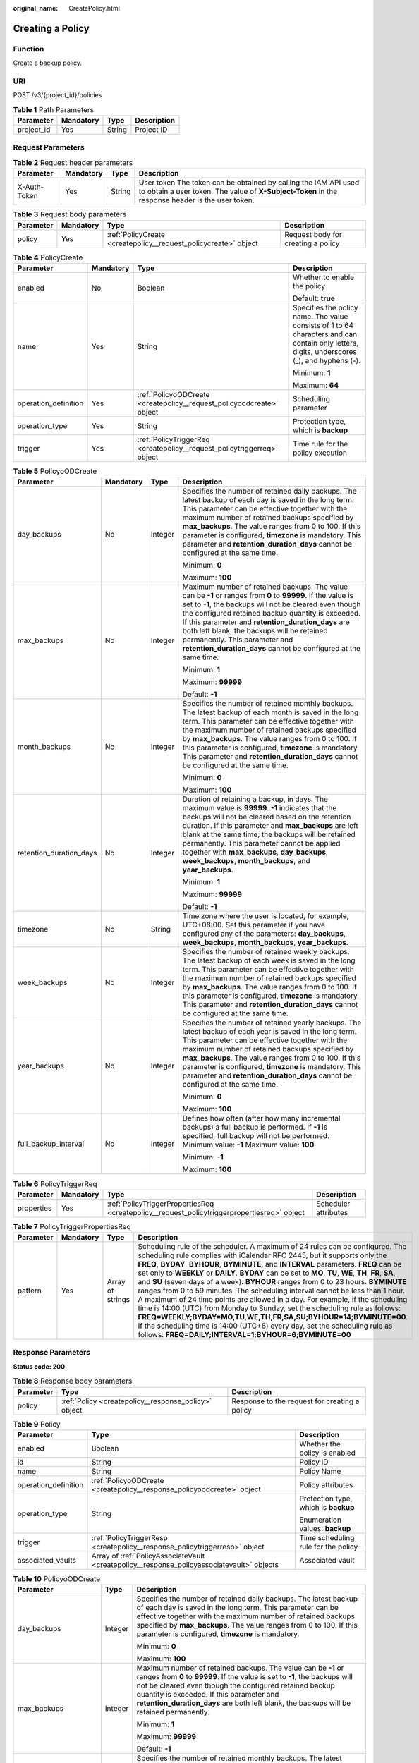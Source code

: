 :original_name: CreatePolicy.html

.. _CreatePolicy:

Creating a Policy
=================

Function
--------

Create a backup policy.

URI
---

POST /v3/{project_id}/policies

.. table:: **Table 1** Path Parameters

   ========== ========= ====== ===========
   Parameter  Mandatory Type   Description
   ========== ========= ====== ===========
   project_id Yes       String Project ID
   ========== ========= ====== ===========

Request Parameters
------------------

.. table:: **Table 2** Request header parameters

   +--------------+-----------+--------+---------------------------------------------------------------------------------------------------------------------------------------------------------------------+
   | Parameter    | Mandatory | Type   | Description                                                                                                                                                         |
   +==============+===========+========+=====================================================================================================================================================================+
   | X-Auth-Token | Yes       | String | User token The token can be obtained by calling the IAM API used to obtain a user token. The value of **X-Subject-Token** in the response header is the user token. |
   +--------------+-----------+--------+---------------------------------------------------------------------------------------------------------------------------------------------------------------------+

.. table:: **Table 3** Request body parameters

   +-----------+-----------+-----------------------------------------------------------------+------------------------------------+
   | Parameter | Mandatory | Type                                                            | Description                        |
   +===========+===========+=================================================================+====================================+
   | policy    | Yes       | :ref:`PolicyCreate <createpolicy__request_policycreate>` object | Request body for creating a policy |
   +-----------+-----------+-----------------------------------------------------------------+------------------------------------+

.. _createpolicy__request_policycreate:

.. table:: **Table 4** PolicyCreate

   +----------------------+-----------------+-------------------------------------------------------------------------+---------------------------------------------------------------------------------------------------------------------------------------------+
   | Parameter            | Mandatory       | Type                                                                    | Description                                                                                                                                 |
   +======================+=================+=========================================================================+=============================================================================================================================================+
   | enabled              | No              | Boolean                                                                 | Whether to enable the policy                                                                                                                |
   |                      |                 |                                                                         |                                                                                                                                             |
   |                      |                 |                                                                         | Default: **true**                                                                                                                           |
   +----------------------+-----------------+-------------------------------------------------------------------------+---------------------------------------------------------------------------------------------------------------------------------------------+
   | name                 | Yes             | String                                                                  | Specifies the policy name. The value consists of 1 to 64 characters and can contain only letters, digits, underscores (_), and hyphens (-). |
   |                      |                 |                                                                         |                                                                                                                                             |
   |                      |                 |                                                                         | Minimum: **1**                                                                                                                              |
   |                      |                 |                                                                         |                                                                                                                                             |
   |                      |                 |                                                                         | Maximum: **64**                                                                                                                             |
   +----------------------+-----------------+-------------------------------------------------------------------------+---------------------------------------------------------------------------------------------------------------------------------------------+
   | operation_definition | Yes             | :ref:`PolicyoODCreate <createpolicy__request_policyoodcreate>` object   | Scheduling parameter                                                                                                                        |
   +----------------------+-----------------+-------------------------------------------------------------------------+---------------------------------------------------------------------------------------------------------------------------------------------+
   | operation_type       | Yes             | String                                                                  | Protection type, which is **backup**                                                                                                        |
   +----------------------+-----------------+-------------------------------------------------------------------------+---------------------------------------------------------------------------------------------------------------------------------------------+
   | trigger              | Yes             | :ref:`PolicyTriggerReq <createpolicy__request_policytriggerreq>` object | Time rule for the policy execution                                                                                                          |
   +----------------------+-----------------+-------------------------------------------------------------------------+---------------------------------------------------------------------------------------------------------------------------------------------+

.. _createpolicy__request_policyoodcreate:

.. table:: **Table 5** PolicyoODCreate

   +-------------------------+-----------------+-----------------+---------------------------------------------------------------------------------------------------------------------------------------------------------------------------------------------------------------------------------------------------------------------------------------------------------------------------------------------------------------------------------------------------------------------------------------+
   | Parameter               | Mandatory       | Type            | Description                                                                                                                                                                                                                                                                                                                                                                                                                           |
   +=========================+=================+=================+=======================================================================================================================================================================================================================================================================================================================================================================================================================================+
   | day_backups             | No              | Integer         | Specifies the number of retained daily backups. The latest backup of each day is saved in the long term. This parameter can be effective together with the maximum number of retained backups specified by **max_backups**. The value ranges from 0 to 100. If this parameter is configured, **timezone** is mandatory. This parameter and **retention_duration_days** cannot be configured at the same time.                         |
   |                         |                 |                 |                                                                                                                                                                                                                                                                                                                                                                                                                                       |
   |                         |                 |                 | Minimum: **0**                                                                                                                                                                                                                                                                                                                                                                                                                        |
   |                         |                 |                 |                                                                                                                                                                                                                                                                                                                                                                                                                                       |
   |                         |                 |                 | Maximum: **100**                                                                                                                                                                                                                                                                                                                                                                                                                      |
   +-------------------------+-----------------+-----------------+---------------------------------------------------------------------------------------------------------------------------------------------------------------------------------------------------------------------------------------------------------------------------------------------------------------------------------------------------------------------------------------------------------------------------------------+
   | max_backups             | No              | Integer         | Maximum number of retained backups. The value can be **-1** or ranges from **0** to **99999**. If the value is set to **-1**, the backups will not be cleared even though the configured retained backup quantity is exceeded. If this parameter and **retention_duration_days** are both left blank, the backups will be retained permanently. This parameter and **retention_duration_days** cannot be configured at the same time. |
   |                         |                 |                 |                                                                                                                                                                                                                                                                                                                                                                                                                                       |
   |                         |                 |                 | Minimum: **1**                                                                                                                                                                                                                                                                                                                                                                                                                        |
   |                         |                 |                 |                                                                                                                                                                                                                                                                                                                                                                                                                                       |
   |                         |                 |                 | Maximum: **99999**                                                                                                                                                                                                                                                                                                                                                                                                                    |
   |                         |                 |                 |                                                                                                                                                                                                                                                                                                                                                                                                                                       |
   |                         |                 |                 | Default: **-1**                                                                                                                                                                                                                                                                                                                                                                                                                       |
   +-------------------------+-----------------+-----------------+---------------------------------------------------------------------------------------------------------------------------------------------------------------------------------------------------------------------------------------------------------------------------------------------------------------------------------------------------------------------------------------------------------------------------------------+
   | month_backups           | No              | Integer         | Specifies the number of retained monthly backups. The latest backup of each month is saved in the long term. This parameter can be effective together with the maximum number of retained backups specified by **max_backups**. The value ranges from 0 to 100. If this parameter is configured, **timezone** is mandatory. This parameter and **retention_duration_days** cannot be configured at the same time.                     |
   |                         |                 |                 |                                                                                                                                                                                                                                                                                                                                                                                                                                       |
   |                         |                 |                 | Minimum: **0**                                                                                                                                                                                                                                                                                                                                                                                                                        |
   |                         |                 |                 |                                                                                                                                                                                                                                                                                                                                                                                                                                       |
   |                         |                 |                 | Maximum: **100**                                                                                                                                                                                                                                                                                                                                                                                                                      |
   +-------------------------+-----------------+-----------------+---------------------------------------------------------------------------------------------------------------------------------------------------------------------------------------------------------------------------------------------------------------------------------------------------------------------------------------------------------------------------------------------------------------------------------------+
   | retention_duration_days | No              | Integer         | Duration of retaining a backup, in days. The maximum value is **99999**. **-1** indicates that the backups will not be cleared based on the retention duration. If this parameter and **max_backups** are left blank at the same time, the backups will be retained permanently. This parameter cannot be applied together with **max_backups**, **day_backups**, **week_backups**, **month_backups**, and **year_backups**.          |
   |                         |                 |                 |                                                                                                                                                                                                                                                                                                                                                                                                                                       |
   |                         |                 |                 | Minimum: **1**                                                                                                                                                                                                                                                                                                                                                                                                                        |
   |                         |                 |                 |                                                                                                                                                                                                                                                                                                                                                                                                                                       |
   |                         |                 |                 | Maximum: **99999**                                                                                                                                                                                                                                                                                                                                                                                                                    |
   |                         |                 |                 |                                                                                                                                                                                                                                                                                                                                                                                                                                       |
   |                         |                 |                 | Default: **-1**                                                                                                                                                                                                                                                                                                                                                                                                                       |
   +-------------------------+-----------------+-----------------+---------------------------------------------------------------------------------------------------------------------------------------------------------------------------------------------------------------------------------------------------------------------------------------------------------------------------------------------------------------------------------------------------------------------------------------+
   | timezone                | No              | String          | Time zone where the user is located, for example, UTC+08:00. Set this parameter if you have configured any of the parameters: **day_backups**, **week_backups**, **month_backups**, **year_backups**.                                                                                                                                                                                                                                 |
   +-------------------------+-----------------+-----------------+---------------------------------------------------------------------------------------------------------------------------------------------------------------------------------------------------------------------------------------------------------------------------------------------------------------------------------------------------------------------------------------------------------------------------------------+
   | week_backups            | No              | Integer         | Specifies the number of retained weekly backups. The latest backup of each week is saved in the long term. This parameter can be effective together with the maximum number of retained backups specified by **max_backups**. The value ranges from 0 to 100. If this parameter is configured, **timezone** is mandatory. This parameter and **retention_duration_days** cannot be configured at the same time.                       |
   +-------------------------+-----------------+-----------------+---------------------------------------------------------------------------------------------------------------------------------------------------------------------------------------------------------------------------------------------------------------------------------------------------------------------------------------------------------------------------------------------------------------------------------------+
   | year_backups            | No              | Integer         | Specifies the number of retained yearly backups. The latest backup of each year is saved in the long term. This parameter can be effective together with the maximum number of retained backups specified by **max_backups**. The value ranges from 0 to 100. If this parameter is configured, **timezone** is mandatory. This parameter and **retention_duration_days** cannot be configured at the same time.                       |
   |                         |                 |                 |                                                                                                                                                                                                                                                                                                                                                                                                                                       |
   |                         |                 |                 | Minimum: **0**                                                                                                                                                                                                                                                                                                                                                                                                                        |
   |                         |                 |                 |                                                                                                                                                                                                                                                                                                                                                                                                                                       |
   |                         |                 |                 | Maximum: **100**                                                                                                                                                                                                                                                                                                                                                                                                                      |
   +-------------------------+-----------------+-----------------+---------------------------------------------------------------------------------------------------------------------------------------------------------------------------------------------------------------------------------------------------------------------------------------------------------------------------------------------------------------------------------------------------------------------------------------+
   | full_backup_interval    | No              | Integer         | Defines how often (after how many incremental backups) a full backup is performed. If **-1** is specified, full backup will not be performed. Minimum value: **-1** Maximum value: **100**                                                                                                                                                                                                                                            |
   |                         |                 |                 |                                                                                                                                                                                                                                                                                                                                                                                                                                       |
   |                         |                 |                 | Minimum: **-1**                                                                                                                                                                                                                                                                                                                                                                                                                       |
   |                         |                 |                 |                                                                                                                                                                                                                                                                                                                                                                                                                                       |
   |                         |                 |                 | Maximum: **100**                                                                                                                                                                                                                                                                                                                                                                                                                      |
   +-------------------------+-----------------+-----------------+---------------------------------------------------------------------------------------------------------------------------------------------------------------------------------------------------------------------------------------------------------------------------------------------------------------------------------------------------------------------------------------------------------------------------------------+

.. _createpolicy__request_policytriggerreq:

.. table:: **Table 6** PolicyTriggerReq

   +------------+-----------+---------------------------------------------------------------------------------------------+----------------------+
   | Parameter  | Mandatory | Type                                                                                        | Description          |
   +============+===========+=============================================================================================+======================+
   | properties | Yes       | :ref:`PolicyTriggerPropertiesReq <createpolicy__request_policytriggerpropertiesreq>` object | Scheduler attributes |
   +------------+-----------+---------------------------------------------------------------------------------------------+----------------------+

.. _createpolicy__request_policytriggerpropertiesreq:

.. table:: **Table 7** PolicyTriggerPropertiesReq

   +-----------+-----------+------------------+-------------------------------------------------------------------------------------------------------------------------------------------------------------------------------------------------------------------------------------------------------------------------------------------------------------------------------------------------------------------------------------------------------------------------------------------------------------------------------------------------------------------------------------------------------------------------------------------------------------------------------------------------------------------------------------------------------------------------------------------------------------------------------------------------------------------------------------------------------------------------------------------------------------------+
   | Parameter | Mandatory | Type             | Description                                                                                                                                                                                                                                                                                                                                                                                                                                                                                                                                                                                                                                                                                                                                                                                                                                                                                                       |
   +===========+===========+==================+===================================================================================================================================================================================================================================================================================================================================================================================================================================================================================================================================================================================================================================================================================================================================================================================================================================================================================================================+
   | pattern   | Yes       | Array of strings | Scheduling rule of the scheduler. A maximum of 24 rules can be configured. The scheduling rule complies with iCalendar RFC 2445, but it supports only the **FREQ**, **BYDAY**, **BYHOUR**, **BYMINUTE**, and **INTERVAL** parameters. **FREQ** can be set only to **WEEKLY** or **DAILY**. **BYDAY** can be set to **MO**, **TU**, **WE**, **TH**, **FR**, **SA**, and **SU** (seven days of a week). **BYHOUR** ranges from 0 to 23 hours. **BYMINUTE** ranges from 0 to 59 minutes. The scheduling interval cannot be less than 1 hour. A maximum of 24 time points are allowed in a day. For example, if the scheduling time is 14:00 (UTC) from Monday to Sunday, set the scheduling rule as follows: **FREQ=WEEKLY;BYDAY=MO,TU,WE,TH,FR,SA,SU;BYHOUR=14;BYMINUTE=00**. If the scheduling time is 14:00 (UTC+8) every day, set the scheduling rule as follows: **FREQ=DAILY;INTERVAL=1;BYHOUR=6;BYMINUTE=00** |
   +-----------+-----------+------------------+-------------------------------------------------------------------------------------------------------------------------------------------------------------------------------------------------------------------------------------------------------------------------------------------------------------------------------------------------------------------------------------------------------------------------------------------------------------------------------------------------------------------------------------------------------------------------------------------------------------------------------------------------------------------------------------------------------------------------------------------------------------------------------------------------------------------------------------------------------------------------------------------------------------------+

Response Parameters
-------------------

**Status code: 200**

.. table:: **Table 8** Response body parameters

   +-----------+------------------------------------------------------+-----------------------------------------------+
   | Parameter | Type                                                 | Description                                   |
   +===========+======================================================+===============================================+
   | policy    | :ref:`Policy <createpolicy__response_policy>` object | Response to the request for creating a policy |
   +-----------+------------------------------------------------------+-----------------------------------------------+

.. _createpolicy__response_policy:

.. table:: **Table 9** Policy

   +-----------------------+--------------------------------------------------------------------------------------------+--------------------------------------+
   | Parameter             | Type                                                                                       | Description                          |
   +=======================+============================================================================================+======================================+
   | enabled               | Boolean                                                                                    | Whether the policy is enabled        |
   +-----------------------+--------------------------------------------------------------------------------------------+--------------------------------------+
   | id                    | String                                                                                     | Policy ID                            |
   +-----------------------+--------------------------------------------------------------------------------------------+--------------------------------------+
   | name                  | String                                                                                     | Policy Name                          |
   +-----------------------+--------------------------------------------------------------------------------------------+--------------------------------------+
   | operation_definition  | :ref:`PolicyoODCreate <createpolicy__response_policyoodcreate>` object                     | Policy attributes                    |
   +-----------------------+--------------------------------------------------------------------------------------------+--------------------------------------+
   | operation_type        | String                                                                                     | Protection type, which is **backup** |
   |                       |                                                                                            |                                      |
   |                       |                                                                                            | Enumeration values: **backup**       |
   +-----------------------+--------------------------------------------------------------------------------------------+--------------------------------------+
   | trigger               | :ref:`PolicyTriggerResp <createpolicy__response_policytriggerresp>` object                 | Time scheduling rule for the policy  |
   +-----------------------+--------------------------------------------------------------------------------------------+--------------------------------------+
   | associated_vaults     | Array of :ref:`PolicyAssociateVault <createpolicy__response_policyassociatevault>` objects | Associated vault                     |
   +-----------------------+--------------------------------------------------------------------------------------------+--------------------------------------+

.. _createpolicy__response_policyoodcreate:

.. table:: **Table 10** PolicyoODCreate

   +-------------------------+-----------------------+-------------------------------------------------------------------------------------------------------------------------------------------------------------------------------------------------------------------------------------------------------------------------------------------------------------------------------------------------+
   | Parameter               | Type                  | Description                                                                                                                                                                                                                                                                                                                                     |
   +=========================+=======================+=================================================================================================================================================================================================================================================================================================================================================+
   | day_backups             | Integer               | Specifies the number of retained daily backups. The latest backup of each day is saved in the long term. This parameter can be effective together with the maximum number of retained backups specified by **max_backups**. The value ranges from 0 to 100. If this parameter is configured, **timezone** is mandatory.                         |
   |                         |                       |                                                                                                                                                                                                                                                                                                                                                 |
   |                         |                       | Minimum: **0**                                                                                                                                                                                                                                                                                                                                  |
   |                         |                       |                                                                                                                                                                                                                                                                                                                                                 |
   |                         |                       | Maximum: **100**                                                                                                                                                                                                                                                                                                                                |
   +-------------------------+-----------------------+-------------------------------------------------------------------------------------------------------------------------------------------------------------------------------------------------------------------------------------------------------------------------------------------------------------------------------------------------+
   | max_backups             | Integer               | Maximum number of retained backups. The value can be **-1** or ranges from **0** to **99999**. If the value is set to **-1**, the backups will not be cleared even though the configured retained backup quantity is exceeded. If this parameter and **retention_duration_days** are both left blank, the backups will be retained permanently. |
   |                         |                       |                                                                                                                                                                                                                                                                                                                                                 |
   |                         |                       | Minimum: **1**                                                                                                                                                                                                                                                                                                                                  |
   |                         |                       |                                                                                                                                                                                                                                                                                                                                                 |
   |                         |                       | Maximum: **99999**                                                                                                                                                                                                                                                                                                                              |
   |                         |                       |                                                                                                                                                                                                                                                                                                                                                 |
   |                         |                       | Default: **-1**                                                                                                                                                                                                                                                                                                                                 |
   +-------------------------+-----------------------+-------------------------------------------------------------------------------------------------------------------------------------------------------------------------------------------------------------------------------------------------------------------------------------------------------------------------------------------------+
   | month_backups           | Integer               | Specifies the number of retained monthly backups. The latest backup of each month is saved in the long term. This parameter can be effective together with the maximum number of retained backups specified by **max_backups**. The value ranges from 0 to 100. If this parameter is configured, **timezone** is mandatory.                     |
   |                         |                       |                                                                                                                                                                                                                                                                                                                                                 |
   |                         |                       | Minimum: **0**                                                                                                                                                                                                                                                                                                                                  |
   |                         |                       |                                                                                                                                                                                                                                                                                                                                                 |
   |                         |                       | Maximum: **100**                                                                                                                                                                                                                                                                                                                                |
   +-------------------------+-----------------------+-------------------------------------------------------------------------------------------------------------------------------------------------------------------------------------------------------------------------------------------------------------------------------------------------------------------------------------------------+
   | retention_duration_days | Integer               | Duration of retaining a backup, in days. The maximum value is **99999**. **-1** indicates that the backups will not be cleared based on the retention duration. If this parameter and **max_backups** are left blank at the same time, the backups will be retained permanently.                                                                |
   |                         |                       |                                                                                                                                                                                                                                                                                                                                                 |
   |                         |                       | Minimum: **1**                                                                                                                                                                                                                                                                                                                                  |
   |                         |                       |                                                                                                                                                                                                                                                                                                                                                 |
   |                         |                       | Maximum: **99999**                                                                                                                                                                                                                                                                                                                              |
   |                         |                       |                                                                                                                                                                                                                                                                                                                                                 |
   |                         |                       | Default: **-1**                                                                                                                                                                                                                                                                                                                                 |
   +-------------------------+-----------------------+-------------------------------------------------------------------------------------------------------------------------------------------------------------------------------------------------------------------------------------------------------------------------------------------------------------------------------------------------+
   | timezone                | String                | Time zone where the user is located, for example, UTC+08:00. Set this parameter if you have configured any of the parameters: **day_backups**, **week_backups**, **month_backups**, **year_backups**.                                                                                                                                           |
   +-------------------------+-----------------------+-------------------------------------------------------------------------------------------------------------------------------------------------------------------------------------------------------------------------------------------------------------------------------------------------------------------------------------------------+
   | week_backups            | Integer               | Specifies the number of retained weekly backups. The latest backup of each week is saved in the long term. This parameter can be effective together with the maximum number of retained backups specified by **max_backups**. The value ranges from 0 to 100. If this parameter is configured, **timezone** is mandatory.                       |
   +-------------------------+-----------------------+-------------------------------------------------------------------------------------------------------------------------------------------------------------------------------------------------------------------------------------------------------------------------------------------------------------------------------------------------+
   | year_backups            | Integer               | Specifies the number of retained yearly backups. The latest backup of each year is saved in the long term. This parameter can be effective together with the maximum number of retained backups specified by **max_backups**. The value ranges from 0 to 100. If this parameter is configured, **timezone** is mandatory.                       |
   |                         |                       |                                                                                                                                                                                                                                                                                                                                                 |
   |                         |                       | Minimum: **0**                                                                                                                                                                                                                                                                                                                                  |
   |                         |                       |                                                                                                                                                                                                                                                                                                                                                 |
   |                         |                       | Maximum: **100**                                                                                                                                                                                                                                                                                                                                |
   +-------------------------+-----------------------+-------------------------------------------------------------------------------------------------------------------------------------------------------------------------------------------------------------------------------------------------------------------------------------------------------------------------------------------------+
   | full_backup_interval    | Integer               | Defines how often (after how many incremental backups) a full backup is performed. If **-1** is specified, full backup will not be performed. Minimum value: **-1** Maximum value: **100**                                                                                                                                                      |
   |                         |                       |                                                                                                                                                                                                                                                                                                                                                 |
   |                         |                       | Minimum: **-1**                                                                                                                                                                                                                                                                                                                                 |
   |                         |                       |                                                                                                                                                                                                                                                                                                                                                 |
   |                         |                       | Maximum: **100**                                                                                                                                                                                                                                                                                                                                |
   +-------------------------+-----------------------+-------------------------------------------------------------------------------------------------------------------------------------------------------------------------------------------------------------------------------------------------------------------------------------------------------------------------------------------------+

.. _createpolicy__response_policytriggerresp:

.. table:: **Table 11** PolicyTriggerResp

   +-----------------------+------------------------------------------------------------------------------------------------+------------------------------------------------------------------------------+
   | Parameter             | Type                                                                                           | Description                                                                  |
   +=======================+================================================================================================+==============================================================================+
   | id                    | String                                                                                         | Scheduler ID                                                                 |
   +-----------------------+------------------------------------------------------------------------------------------------+------------------------------------------------------------------------------+
   | name                  | String                                                                                         | Scheduler name                                                               |
   +-----------------------+------------------------------------------------------------------------------------------------+------------------------------------------------------------------------------+
   | properties            | :ref:`PolicyTriggerPropertiesResp <createpolicy__response_policytriggerpropertiesresp>` object | Scheduler attributes                                                         |
   +-----------------------+------------------------------------------------------------------------------------------------+------------------------------------------------------------------------------+
   | type                  | String                                                                                         | Scheduler type. Currently, only **time** (periodic scheduling) is supported. |
   |                       |                                                                                                |                                                                              |
   |                       |                                                                                                | Enumeration values:                                                          |
   |                       |                                                                                                |                                                                              |
   |                       |                                                                                                | -  **time**                                                                  |
   +-----------------------+------------------------------------------------------------------------------------------------+------------------------------------------------------------------------------+

.. _createpolicy__response_policytriggerpropertiesresp:

.. table:: **Table 12** PolicyTriggerPropertiesResp

   +------------+------------------+-------------------------------------------------------------------------------------------------------------------------------------------------------------------------------------------------------------------------------------------------------------------------------------------------------------------------------------------------------------------------------------------------------------------------------------------------------------------------------------------------------------------------------------------------------------------------------------------------------------------------------------------------------------------------------------------------------------------------------------------------------------------------------------------------------------------------------------------------------------------------------------------------------------------+
   | Parameter  | Type             | Description                                                                                                                                                                                                                                                                                                                                                                                                                                                                                                                                                                                                                                                                                                                                                                                                                                                                                                       |
   +============+==================+===================================================================================================================================================================================================================================================================================================================================================================================================================================================================================================================================================================================================================================================================================================================================================================================================================================================================================================================+
   | pattern    | Array of strings | Scheduling rule of the scheduler. A maximum of 24 rules can be configured. The scheduling rule complies with iCalendar RFC 2445, but it supports only the **FREQ**, **BYDAY**, **BYHOUR**, **BYMINUTE**, and **INTERVAL** parameters. **FREQ** can be set only to **WEEKLY** or **DAILY**. **BYDAY** can be set to **MO**, **TU**, **WE**, **TH**, **FR**, **SA**, and **SU** (seven days of a week). **BYHOUR** ranges from 0 to 23 hours. **BYMINUTE** ranges from 0 to 59 minutes. The scheduling interval cannot be less than 1 hour. A maximum of 24 time points are allowed in a day. For example, if the scheduling time is 14:00 (UTC) from Monday to Sunday, set the scheduling rule as follows: **FREQ=WEEKLY;BYDAY=MO,TU,WE,TH,FR,SA,SU;BYHOUR=14;BYMINUTE=00**. If the scheduling time is 14:00 (UTC+8) every day, set the scheduling rule as follows: **FREQ=DAILY;INTERVAL=1;BYHOUR=6;BYMINUTE=00** |
   +------------+------------------+-------------------------------------------------------------------------------------------------------------------------------------------------------------------------------------------------------------------------------------------------------------------------------------------------------------------------------------------------------------------------------------------------------------------------------------------------------------------------------------------------------------------------------------------------------------------------------------------------------------------------------------------------------------------------------------------------------------------------------------------------------------------------------------------------------------------------------------------------------------------------------------------------------------------+
   | start_time | String           | Start time of the scheduler, for example, **2020-01-08 09:59:49**                                                                                                                                                                                                                                                                                                                                                                                                                                                                                                                                                                                                                                                                                                                                                                                                                                                 |
   +------------+------------------+-------------------------------------------------------------------------------------------------------------------------------------------------------------------------------------------------------------------------------------------------------------------------------------------------------------------------------------------------------------------------------------------------------------------------------------------------------------------------------------------------------------------------------------------------------------------------------------------------------------------------------------------------------------------------------------------------------------------------------------------------------------------------------------------------------------------------------------------------------------------------------------------------------------------+

.. _createpolicy__response_policyassociatevault:

.. table:: **Table 13** PolicyAssociateVault

   ==================== ====== =================================
   Parameter            Type   Description
   ==================== ====== =================================
   destination_vault_id String ID of the associated remote vault
   vault_id             String Vault ID
   ==================== ====== =================================

Example Requests
----------------

Creating a backup policy with backups automatically executed at 14:00 everyday and with each backup saved for one day

.. code-block:: text

   POST https://{endpoint}/v3/f841e01fd2b14e7fa41b6ae7aa6b0594/policies

   {
     "policy" : {
       "enabled" : true,
       "name" : "policy001",
       "operation_definition" : {
         "day_backups" : 0,
         "month_backups" : 0,
         "retention_duration_days" : 1,
         "timezone" : "UTC+08:00",
         "week_backups" : 0,
         "year_backups" : 0
       },
       "operation_type" : "backup",
       "trigger" : {
         "properties" : {
           "pattern" : [ "FREQ=WEEKLY;BYDAY=MO,TU,WE,TH,FR,SA,SU;BYHOUR=14;BYMINUTE=00" ]
         }
       }
     }
   }

Example Responses
-----------------

**Status code: 200**

OK

.. code-block::

   {
     "policy" : {
       "name" : "policy001",
       "enabled" : true,
       "trigger" : {
         "properties" : {
           "pattern" : [ "FREQ=WEEKLY;BYDAY=MO,TU,WE,TH,FR,SA,SU;BYHOUR=14;BYMINUTE=00" ],
           "start_time" : "2019-05-08T06:57:05.000+00:00"
         },
         "type" : "time",
         "id" : "d67269a6-5369-42d7-8150-5254bd446328",
         "name" : "default"
       },
       "operation_definition" : {
         "retention_duration_days" : 1,
         "year_backups" : 0,
         "day_backups" : 0,
         "month_backups" : 0,
         "week_backups" : 0,
         "timezone" : "UTC+08:00"
       },
       "operation_type" : "backup",
       "id" : "cbb3ce6f-3332-4e7c-b98e-77290d8471ff"
     }
   }

Status Codes
------------

=========== ===========
Status Code Description
=========== ===========
200         OK
=========== ===========

Error Codes
-----------

See :ref:`Error Codes <errorcode>`.
